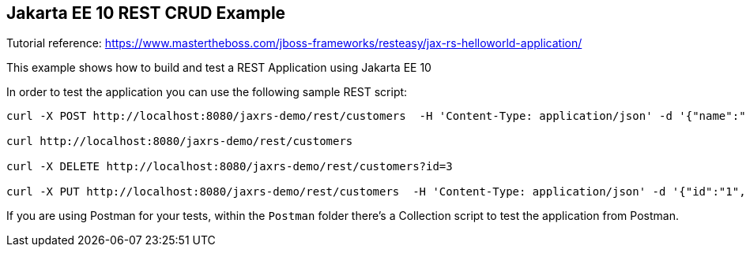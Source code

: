 == Jakarta EE 10 REST CRUD Example

Tutorial reference: https://www.mastertheboss.com/jboss-frameworks/resteasy/jax-rs-helloworld-application/

This example shows how to build and test a REST Application using Jakarta EE 10

In order to test the application you can use the following sample REST script:

----
curl -X POST http://localhost:8080/jaxrs-demo/rest/customers  -H 'Content-Type: application/json' -d '{"name":"frank","surname":"marchioni"}'

curl http://localhost:8080/jaxrs-demo/rest/customers

curl -X DELETE http://localhost:8080/jaxrs-demo/rest/customers?id=3

curl -X PUT http://localhost:8080/jaxrs-demo/rest/customers  -H 'Content-Type: application/json' -d '{"id":"1", "name":"frank","surname":"marchioni"}'
----

If you are using Postman for your tests, within the `Postman` folder there's a Collection script to test the application from Postman.

